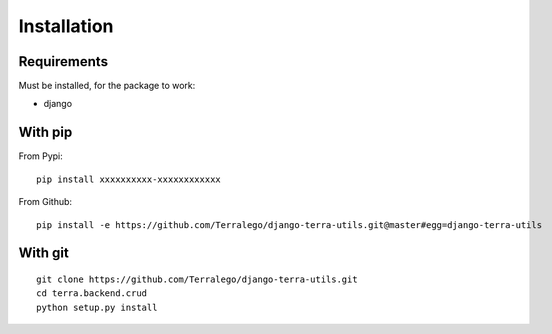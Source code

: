 Installation
============

Requirements
------------

Must be installed, for the package to work:

* django

With pip
--------

From Pypi:

::

    pip install xxxxxxxxxx-xxxxxxxxxxxx

From Github:

::

    pip install -e https://github.com/Terralego/django-terra-utils.git@master#egg=django-terra-utils

With git
--------

::

    git clone https://github.com/Terralego/django-terra-utils.git
    cd terra.backend.crud
    python setup.py install
